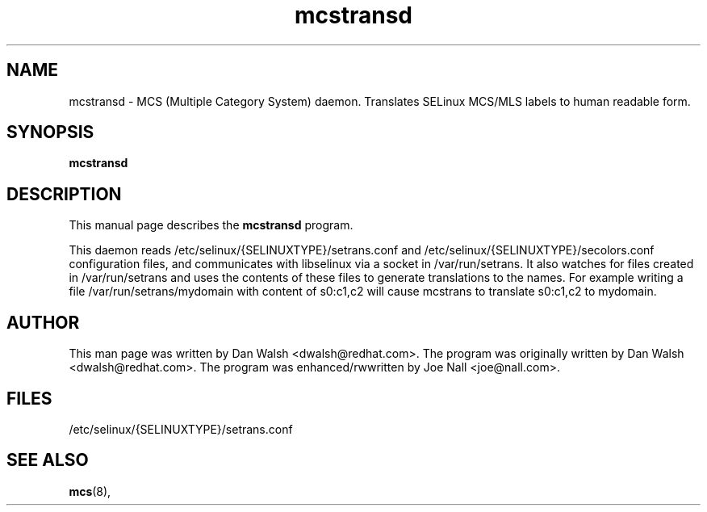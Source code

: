 .TH "mcstransd" "8" "16 Oct 2009" "dwalsh@redhat.com" "mcs documentation"
.SH "NAME"
mcstransd \- MCS (Multiple Category System) daemon.  Translates SELinux MCS/MLS labels to human readable form.

.SH "SYNOPSIS"
.B mcstransd 
.P

.SH "DESCRIPTION"
This manual page describes the
.BR mcstransd
program.
.P
This daemon reads /etc/selinux/{SELINUXTYPE}/setrans.conf and /etc/selinux/{SELINUXTYPE}/secolors.conf configuration files, and communicates with libselinux via a socket in /var/run/setrans.
It also watches for files created in /var/run/setrans and uses the contents of these files to generate translations to the names.  For example writing a file /var/run/setrans/mydomain with content of s0:c1,c2 will cause mcstrans to translate s0:c1,c2 to mydomain.

.SH "AUTHOR"
This man page was written by Dan Walsh <dwalsh@redhat.com>.
The program was originally written by Dan Walsh <dwalsh@redhat.com>.
The program was enhanced/rwwritten by Joe Nall <joe@nall.com>.

.SH "FILES"
/etc/selinux/{SELINUXTYPE}/setrans.conf 

.SH "SEE ALSO"
.BR mcs (8),
